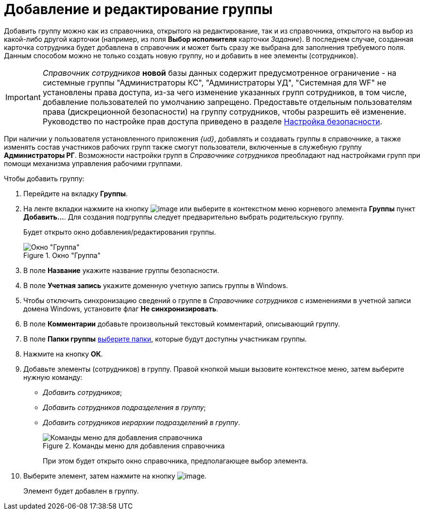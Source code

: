 = Добавление и редактирование группы

Добавить группу можно как из справочника, открытого на редактирование, так и из справочника, открытого на выбор из какой-либо другой карточки (например, из поля *Выбор исполнителя* карточки _Задание_). В последнем случае, созданная карточка сотрудника будет добавлена в справочник и может быть сразу же выбрана для заполнения требуемого поля. Данным способом можно не только создать новую группу, но и добавить в нее элементы (сотрудников).

[IMPORTANT]
====
_Справочник сотрудников_ *новой* базы данных содержит предусмотренное ограничение - на системные группы "Администраторы КС", "Администраторы УД", "Системная для WF" не установлены права доступа, из-за чего изменение указанных групп сотрудников, в том числе, добавление пользователей по умолчанию запрещено. Предоставьте отдельным пользователям права (дискреционной безопасности) на группу сотрудников, чтобы разрешить её изменение. Руководство по настройке прав доступа приведено в разделе xref:staff_Security.adoc[Настройка безопасности].
====

При наличии у пользователя установленного приложения _{ud}_, добавлять и создавать группы в справочнике, а также изменять состав участников рабочих групп также смогут пользователи, включенные в служебную группу *Администраторы РГ*. Возможности настройки групп в _Справочнике сотрудников_ преобладают над настройками групп при помощи механизма управления рабочими группами.

.Чтобы добавить группу:
. Перейдите на вкладку *Группы*.
. На ленте вкладки нажмите на кнопку image:buttons/staff_group_add.png[image] или выберите в контекстном меню корневого элемента *Группы* пункт *Добавить...*. Для создания подгруппы следует предварительно выбрать родительскую группу.
+
Будет открыто окно добавления/редактирования группы.
+
[#group]
.Окно "Группа"
image::staff_Group.png[Окно "Группа"]
+
. В поле *Название* укажите название группы безопасности.
. В поле *Учетная запись* укажите доменную учетную запись группы в Windows.
. Чтобы отключить синхронизацию сведений о группе в _Справочнике сотрудников_ с изменениями в учетной записи домена Windows, установите флаг *Не синхронизировать*.
. В поле *Комментарии* добавьте произвольный текстовый комментарий, описывающий группу.
. В поле *Папки группы* xref:staff_Groups_folder_select.adoc[выберите папки], которые будут доступны участникам группы.
. Нажмите на кнопку *ОК*.
. Добавьте элементы (сотрудников) в группу. Правой кнопкой мыши вызовите контекстное меню, затем выберите нужную команду:
+
* _Добавить сотрудников_;
* _Добавить сотрудников подразделения в группу_;
* _Добавить сотрудников иерархии подразделений в группу_.
+
.Команды меню для добавления справочника
image::staff_Group_add_open_directory.png[Команды меню для добавления справочника]
+
При этом будет открыто окно справочника, предполагающее выбор элемента.
+
. Выберите элемент, затем нажмите на кнопку image:buttons/staff_Check.png[image].
+
Элемент будет добавлен в группу.
